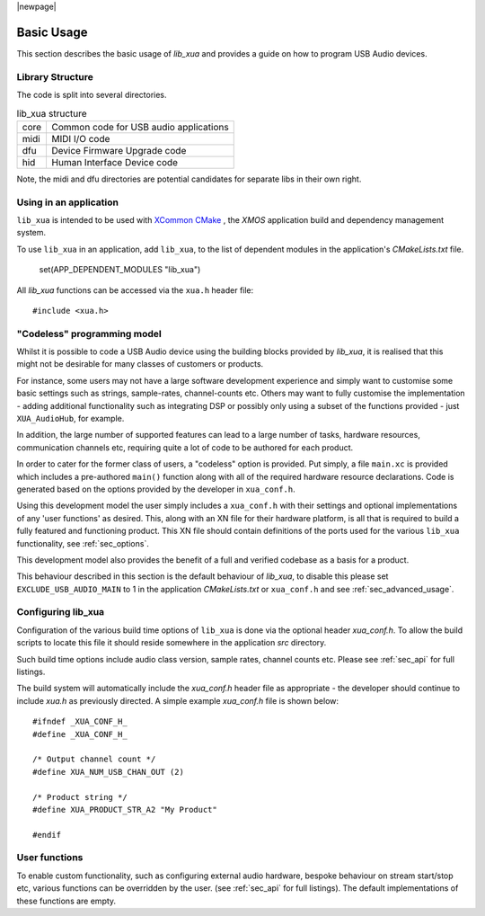 |newpage|

***********
Basic Usage
***********

This section describes the basic usage of `lib_xua` and provides a guide on how to program USB Audio devices.

Library Structure
=================

The code is split into several directories.

.. list-table:: lib_xua structure

 * - core
   - Common code for USB audio applications
 * - midi
   - MIDI I/O code
 * - dfu
   - Device Firmware Upgrade code
 * - hid
   - Human Interface Device code

Note, the midi and dfu directories are potential candidates for separate libs in their own right.

Using in an application
=======================

``lib_xua`` is intended to be used with `XCommon CMake <https://www.xmos.com/file/xcommon-cmake-documentation/?version=latest>`_
, the `XMOS` application build and dependency management system.

To use ``lib_xua`` in an application, add ``lib_xua``, to the list of dependent modules in the application's `CMakeLists.txt` file.

  set(APP_DEPENDENT_MODULES "lib_xua")

All `lib_xua` functions can be accessed via the ``xua.h`` header file::

  #include <xua.h>

.. _sec_basic_usage_codeless:

"Codeless" programming model
============================

Whilst it is possible to code a USB Audio device using the building blocks provided by `lib_xua`,
it is realised that this might not be desirable for many classes of customers or products.

For instance, some users may not have a large software development experience and simply want to
customise some basic settings such as strings, sample-rates, channel-counts etc.
Others may want to fully customise the implementation - adding additional functionality such as
integrating DSP or possibly only using a subset of the functions provided - just ``XUA_AudioHub``,
for example.

In addition, the large number of supported features can lead to a large number of tasks, hardware
resources, communication channels etc, requiring quite a lot of code to be authored for each product.

In order to cater for the former class of users, a "codeless" option is provided. Put simply, a file
``main.xc`` is provided which includes a pre-authored ``main()`` function along with all of the
required hardware resource declarations. Code is generated based on the options provided by the
developer in ``xua_conf.h``.

Using this development model the user simply includes a ``xua_conf.h`` with their settings and
optional implementations of any 'user functions' as desired. This, along with an XN file for their
hardware platform, is all that is required to build a fully featured and functioning product. This
XN file should contain definitions of the ports used for the various ``lib_xua`` functionality,
see :ref:`sec_options`.

This development model also provides the benefit of a full and verified codebase as a basis for a product.

This behaviour described in this section is the default behaviour of `lib_xua`, to disable this please
set ``EXCLUDE_USB_AUDIO_MAIN`` to 1 in the application `CMakeLists.txt` or ``xua_conf.h`` and see
:ref:`sec_advanced_usage`.

Configuring lib_xua
===================

Configuration of the various build time options of ``lib_xua`` is done via the optional header `xua_conf.h`.
To allow the build scripts to locate this file it should reside somewhere in the application `src` directory.

Such build time options include audio class version, sample rates, channel counts etc. Please see
:ref:`sec_api` for full listings.

The build system will automatically include the `xua_conf.h` header file as appropriate - the developer
should continue to include `xua.h` as previously directed. A simple example `xua_conf.h` file is
shown below::

    #ifndef _XUA_CONF_H_
    #define _XUA_CONF_H_

    /* Output channel count */
    #define XUA_NUM_USB_CHAN_OUT (2)

    /* Product string */
    #define XUA_PRODUCT_STR_A2 "My Product"

    #endif

User functions
==============

To enable custom functionality, such as configuring external audio hardware, bespoke behaviour on
stream start/stop etc, various functions can be overridden by the user. (see :ref:`sec_api` for
full listings). The default implementations of these functions are empty.

